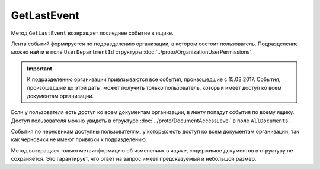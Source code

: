 GetLastEvent
============

Метод ``GetLastEvent`` возвращает последнее событие в ящике.

.. http:get:: /GetLastEvent

	:queryparam boxId: идентификатор ящика организации.

	:requestheader Authorization: данные, необходимые для :doc:`авторизации <../Authorization>`.

	:statuscode 200: операция успешно завершена.
	:statuscode 204: в ящике нет событий.
	:statuscode 400: данные в запросе имеют неверный формат или отсутствуют обязательные параметры.
	:statuscode 401: в запросе отсутствует HTTP-заголовок ``Authorization`` или в этом заголовке содержатся некорректные авторизационные данные.
	:statuscode 402: у организации с указанным идентификатором ``boxId`` закончилась подписка на API.
	:statuscode 403: доступ к ящику с предоставленным авторизационным токеном запрещен.
	:statuscode 405: используется неподходящий HTTP-метод.
	:statuscode 500: при обработке запроса возникла непредвиденная ошибка.

	:response Body: Тело ответа содержит результат выполнения операции, представленный структурой :doc:`../proto/BoxEvent`.

Лента событий формируется по подразделению организации, в котором состоит пользователь. Подразделение можно найти в поле ``UserDepartmentId`` структуры :doc:`../proto/OrganizationUserPermissions`.

.. important::
	К подразделению организации привязываются все события, произошедшие с 15.03.2017. События, произошедшие до этой даты, может получить только пользователь, который имеет доступ ко всем документам организации.

Если у пользователя есть доступ ко всем документам организации, в ленту попадут события по всему ящику. Доступ пользователя можно увидеть в структуре :doc:`../proto/DocumentAccessLevel` в поле ``AllDocuments``.

События по черновикам доступны пользователям, у которых есть доступ ко всем документам организации, так как черновики не имеют привязки к подразделению.

Метод возвращает только метаинформацию об изменениях в ящике, содержимое документов в структуру не сохраняется. Это гарантирует, что ответ на запрос имеет предсказуемый и небольшой размер.
